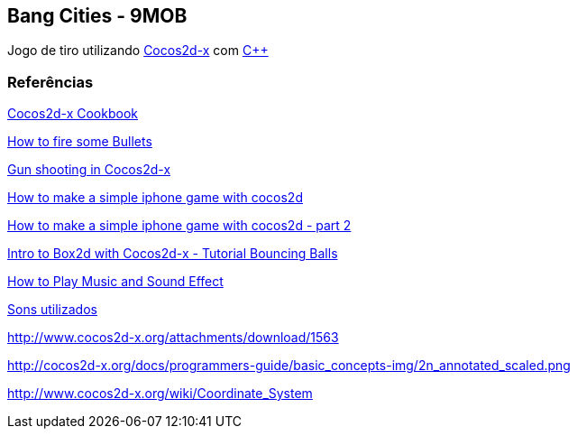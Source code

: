 == Bang Cities - 9MOB ==

Jogo de tiro utilizando http://www.cocos2d-x.org/[Cocos2d-x] com https://pt.wikipedia.org/wiki/C%2B%2B[C++]

=== Referências ===

http://file.allitebooks.com/20160103/Cocos2d-x%20Cookbook.pdf[Cocos2d-x Cookbook]

http://www.cocos2d-x.org/wiki/Chapter_4_-_How_to_Fire_some_Bullets[How to fire some Bullets]

http://stackoverflow.com/questions/11074550/gun-shooting-in-cocos2d[Gun shooting in Cocos2d-x]

https://www.raywenderlich.com/25736/how-to-make-a-simple-iphone-game-with-cocos2d-2-x-tutorial[How to make a simple iphone game with cocos2d]

https://www.raywenderlich.com/25791/rotating-turrets-how-to-make-a-simple-iphone-game-with-cocos2d-2-x-part-2[How to make a simple iphone game with cocos2d - part 2]

https://www.raywenderlich.com/28602/intro-to-box2d-with-cocos2d-2-x-tutorial-bouncing-balls[Intro to Box2d with Cocos2d-x - Tutorial Bouncing Balls]

http://www.cocos2d-x.org/wiki/Chapter_6_-_How_to_Play_Music_and_Sound_Effect[How to Play Music and Sound Effect]

http://soundbible.com/tags-explosion.html[Sons utilizados]

http://www.cocos2d-x.org/attachments/download/1563

http://cocos2d-x.org/docs/programmers-guide/basic_concepts-img/2n_annotated_scaled.png

http://www.cocos2d-x.org/wiki/Coordinate_System
